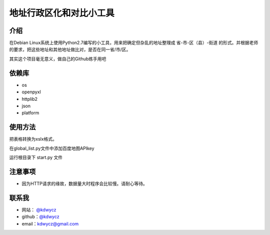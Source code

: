 地址行政区化和对比小工具
=====================
介绍
----
在Debian Linux系统上使用Python2.7编写的小工具，用来把确定但杂乱的地址整理成 省-市-区（县）-街道 的形式。并根据老师的要求，把这些地址和其他地址做比对，是否在同一省/市/区。

其实这个项目毫无意义，做自己的Github练手用吧


依赖库
----
- os
- openpyxl
- httplib2
- json
- platform

使用方法
----
把表格转换为xslx格式。

在global_list.py文件中添加百度地图APIkey

运行根目录下 start.py 文件

注意事项
----

- 因为HTTP请求的缘故，数据量大时程序会比较慢。请耐心等待。

联系我
----
- 网站： `@kdwycz <https://blog.kdwycz.com>`_
- github：`@kdwycz <https://github.com/kdwycz>`_
- email：kdwycz@gmail.com